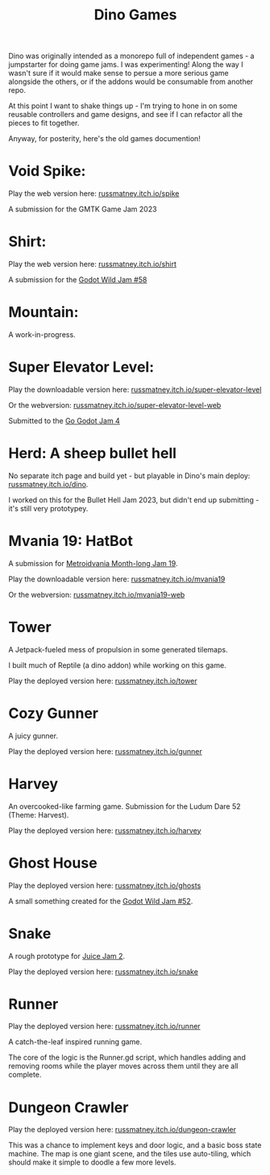 #+title: Dino Games

Dino was originally intended as a monorepo full of independent games - a
jumpstarter for doing game jams. I was experimenting! Along the way I wasn't
sure if it would make sense to persue a more serious game alongside the others,
or if the addons would be consumable from another repo.

At this point I want to shake things up - I'm trying to hone in on some reusable
controllers and game designs, and see if I can refactor all the pieces to fit
together.

Anyway, for posterity, here's the old games documention!

* Void Spike:
Play the web version here: [[https://russmatney.itch.io/spike][russmatney.itch.io/spike]]

A submission for the GMTK Game Jam 2023
* Shirt:
Play the web version here: [[https://russmatney.itch.io/shirt][russmatney.itch.io/shirt]]

A submission for the [[https://itch.io/jam/godot-wild-jam-58][Godot Wild Jam #58]]
* Mountain:
A work-in-progress.
* Super Elevator Level:
Play the downloadable version here: [[https://russmatney.itch.io/super-elevator-level][russmatney.itch.io/super-elevator-level]]

Or the webversion: [[https://russmatney.itch.io/super-elevator-level-web][russmatney.itch.io/super-elevator-level-web]]

Submitted to the [[https://itch.io/jam/go-godot-jam-4][Go Godot Jam 4]]
* Herd: A sheep bullet hell
No separate itch page and build yet - but playable in Dino's main deploy:
[[https://russmatney.itch.io/dino][russmatney.itch.io/dino]].

I worked on this for the Bullet Hell Jam 2023, but didn't end up submitting -
it's still very prototypey.
* Mvania 19: HatBot
A submission for [[https://itch.io/jam/metroidvania-month-19][Metroidvania Month-long Jam 19]].

Play the downloadable version here: [[https://russmatney.itch.io/mvania19][russmatney.itch.io/mvania19]]

Or the webversion: [[https://russmatney.itch.io/mvania19][russmatney.itch.io/mvania19-web]]
* Tower
A Jetpack-fueled mess of propulsion in some generated tilemaps.

I built much of Reptile (a dino addon) while working on this game.

Play the deployed version here: [[https://russmatney.itch.io/tower][russmatney.itch.io/tower]]
* Cozy Gunner
A juicy gunner.

Play the deployed version here: [[https://russmatney.itch.io/gunner][russmatney.itch.io/gunner]]
* Harvey
An overcooked-like farming game. Submission for the Ludum Dare 52 (Theme: Harvest).

Play the deployed version here: [[https://russmatney.itch.io/harvey][russmatney.itch.io/harvey]]
* Ghost House
Play the deployed version here: [[https://russmatney.itch.io/ghosts][russmatney.itch.io/ghosts]]

A small something created for the [[https://itch.io/jam/godot-wild-jam-52][Godot Wild Jam #52]].
* Snake
A rough prototype for [[https://itch.io/jam/gdb-juice-jam-ii][Juice Jam 2]].

Play the deployed version here: [[https://russmatney.itch.io/snake][russmatney.itch.io/snake]]
* Runner
Play the deployed version here: [[https://russmatney.itch.io/runner][russmatney.itch.io/runner]]

A catch-the-leaf inspired running game.

The core of the logic is the Runner.gd script, which handles adding and removing
rooms while the player moves across them until they are all complete.
* Dungeon Crawler
Play the deployed version here: [[https://russmatney.itch.io/dungeon-crawler][russmatney.itch.io/dungeon-crawler]]

This was a chance to implement keys and door logic, and a basic boss state
machine. The map is one giant scene, and the tiles use auto-tiling, which should
make it simple to doodle a few more levels.
